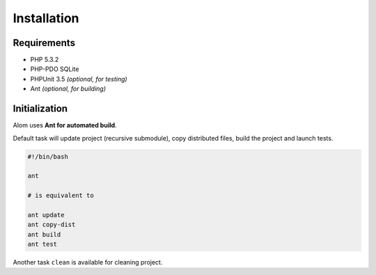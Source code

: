 Installation
============

Requirements
::::::::::::

* PHP 5.3.2
* PHP-PDO SQLite
* PHPUnit 3.5 *(optional, for testing)*
* Ant *(optional, for building)*


Initialization
::::::::::::::

Alom uses **Ant for automated build**.

Default task will update project (recursive submodule), copy distributed files,
build the project and launch tests.

.. code-block:: bash

    #!/bin/bash

    ant

    # is equivalent to

    ant update
    ant copy-dist
    ant build
    ant test

Another task ``clean`` is available for cleaning project.
